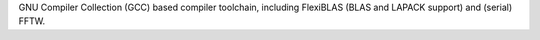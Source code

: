 GNU Compiler Collection (GCC) based compiler toolchain, including
FlexiBLAS (BLAS and LAPACK support) and (serial) FFTW.

